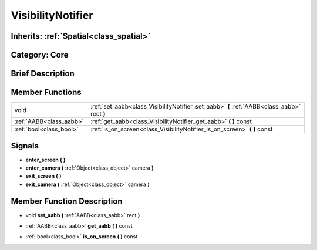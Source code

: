 .. _class_VisibilityNotifier:

VisibilityNotifier
==================

Inherits: :ref:`Spatial<class_spatial>`
---------------------------------------

Category: Core
--------------

Brief Description
-----------------



Member Functions
----------------

+--------------------------+-----------------------------------------------------------------------------------------------+
| void                     | :ref:`set_aabb<class_VisibilityNotifier_set_aabb>`  **(** :ref:`AABB<class_aabb>` rect  **)** |
+--------------------------+-----------------------------------------------------------------------------------------------+
| :ref:`AABB<class_aabb>`  | :ref:`get_aabb<class_VisibilityNotifier_get_aabb>`  **(** **)** const                         |
+--------------------------+-----------------------------------------------------------------------------------------------+
| :ref:`bool<class_bool>`  | :ref:`is_on_screen<class_VisibilityNotifier_is_on_screen>`  **(** **)** const                 |
+--------------------------+-----------------------------------------------------------------------------------------------+

Signals
-------

-  **enter_screen**  **(** **)**
-  **enter_camera**  **(** :ref:`Object<class_object>` camera  **)**
-  **exit_screen**  **(** **)**
-  **exit_camera**  **(** :ref:`Object<class_object>` camera  **)**

Member Function Description
---------------------------

.. _class_VisibilityNotifier_set_aabb:

- void  **set_aabb**  **(** :ref:`AABB<class_aabb>` rect  **)**

.. _class_VisibilityNotifier_get_aabb:

- :ref:`AABB<class_aabb>`  **get_aabb**  **(** **)** const

.. _class_VisibilityNotifier_is_on_screen:

- :ref:`bool<class_bool>`  **is_on_screen**  **(** **)** const


